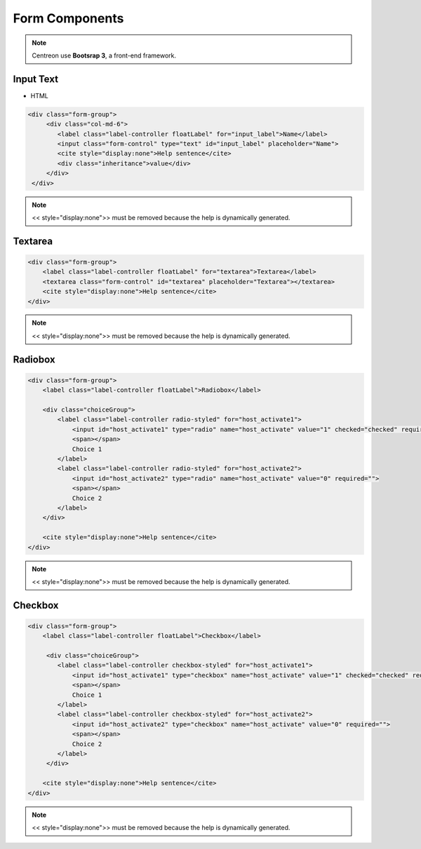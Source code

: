 Form Components
==============

.. NOTE::
   Centreon use **Bootsrap 3**, a front-end framework.

Input Text
^^^^^^^^^^

.. raw:: html

   <iframe seamless src="../../_static/front/input.html" style="border: 0; width: 100%; height: 60px"></iframe>

- HTML

.. code-block:: html

   <div class="form-group">
        <div class="col-md-6">
           <label class="label-controller floatLabel" for="input_label">Name</label>
           <input class="form-control" type="text" id="input_label" placeholder="Name">
           <cite style="display:none">Help sentence</cite>
           <div class="inheritance">value</div>
        </div>
    </div>

.. NOTE::
   << style="display:none">> must be removed because the help is dynamically generated.

Textarea
^^^^^^^^
.. raw:: html

   <iframe seamless src="../../_static/front/textarea.html" style="border: 0; width: 100%; height: 105px"></iframe>

.. code-block:: html

   <div class="form-group">
       <label class="label-controller floatLabel" for="textarea">Textarea</label>
       <textarea class="form-control" id="textarea" placeholder="Textarea"></textarea>
       <cite style="display:none">Help sentence</cite>
   </div>

.. NOTE::
   << style="display:none">> must be removed because the help is dynamically generated.

Radiobox
^^^^^^^^
.. raw:: html

   <iframe seamless src="../../_static/front/radiobox.html" style="border: 0; width: 100%; height: 105px"></iframe>

.. code-block:: html

   <div class="form-group">
       <label class="label-controller floatLabel">Radiobox</label>

       <div class="choiceGroup">
           <label class="label-controller radio-styled" for="host_activate1">
               <input id="host_activate1" type="radio" name="host_activate" value="1" checked="checked" required="">
               <span></span>
               Choice 1
           </label>
           <label class="label-controller radio-styled" for="host_activate2">
               <input id="host_activate2" type="radio" name="host_activate" value="0" required="">
               <span></span>
               Choice 2
           </label>
       </div>

       <cite style="display:none">Help sentence</cite>
   </div>

.. NOTE::
   << style="display:none">> must be removed because the help is dynamically generated.

Checkbox
^^^^^^^^
.. raw:: html

   <iframe seamless src="../../_static/front/checkbox.html" style="border: 0; width: 100%; height: 105px"></iframe>

.. code-block:: html

   <div class="form-group">
       <label class="label-controller floatLabel">Checkbox</label>

        <div class="choiceGroup">
           <label class="label-controller checkbox-styled" for="host_activate1">
               <input id="host_activate1" type="checkbox" name="host_activate" value="1" checked="checked" required="">
               <span></span>
               Choice 1
           </label>
           <label class="label-controller checkbox-styled" for="host_activate2">
               <input id="host_activate2" type="checkbox" name="host_activate" value="0" required="">
               <span></span>
               Choice 2
           </label>
        </div>

       <cite style="display:none">Help sentence</cite>
   </div>

.. NOTE::
   << style="display:none">> must be removed because the help is dynamically generated.